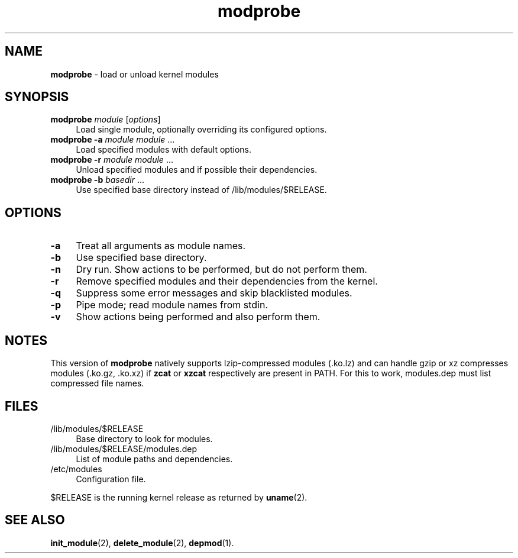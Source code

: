 .TH modprobe 1
'''
.SH NAME
\fBmodprobe\fR \- load or unload kernel modules
'''
.SH SYNOPSIS
.IP "\fBmodprobe\fR \fImodule\fR [\fIoptions\fR]" 4
Load single module, optionally overriding its configured options.
.IP "\fBmodprobe\fR \fB-a\fR \fImodule\fR \fImodule\fR ..." 4
Load specified modules with default options.
.IP "\fBmodprobe\fR \fB-r\fR \fImodule\fR \fImodule\fR ..." 4
Unload specified modules and if possible their dependencies.
.IP "\fBmodprobe\fR \fB-b\fR \fIbasedir\fR ..." 4
Use specified base directory instead of /lib/modules/$RELEASE.
'''
.SH OPTIONS
.IP "\fB-a\fR" 4
Treat all arguments as module names.
.IP "\fB-b\fR" 4
Use specified base directory.
.IP "\fB-n\fR" 4
Dry run. Show actions to be performed, but do not perform them.
.IP "\fB-r\fR" 4
Remove specified modules and their dependencies from the kernel.
.IP "\fB-q\fR" 4
Suppress some error messages and skip blacklisted modules.
.IP "\fB-p\fR" 4
Pipe mode; read module names from stdin.
.IP "\fB-v\fR" 4
Show actions being performed and also perform them.
'''
.SH NOTES
This version of \fBmodprobe\fR natively supports lzip-compressed modules
(.ko.lz) and can handle gzip or xz compresses modules (.ko.gz, .ko.xz)
if \fBzcat\fR or \fBxzcat\fR respectively are present in PATH. For this
to work, modules.dep must list compressed file names.
'''
.SH FILES
.IP "/lib/modules/$RELEASE" 4
Base directory to look for modules.
.IP "/lib/modules/$RELEASE/modules.dep" 4
List of module paths and dependencies. 
.IP "/etc/modules" 4
Configuration file.
.P
$RELEASE is the running kernel release as returned by \fBuname\fR(2).
'''
.SH SEE ALSO
\fBinit_module\fR(2), \fBdelete_module\fR(2), \fBdepmod\fR(1).
